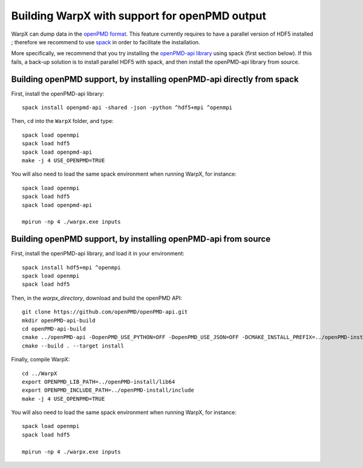 Building WarpX with support for openPMD output
==============================================

WarpX can dump data in the `openPMD format <https://github.com/openPMD>`__.
This feature currently requires to have a parallel version of HDF5 installed ;
therefore we recommend to use `spack <https://
spack.io>`__ in order to facilitate the installation.

More specifically, we recommend that you try installing the
`openPMD-api library <https://openpmd-api.readthedocs.io/en/0.8.0-alpha/>`__
using spack (first section below). If this fails, a back-up solution
is to install parallel HDF5 with spack, and then install the openPMD-api
library from source.

Building openPMD support, by installing openPMD-api directly from spack
-----------------------------------------------------------------------

First, install the openPMD-api library:

::

    spack install openpmd-api -shared -json -python ^hdf5+mpi ^openmpi

Then, ``cd`` into the ``WarpX`` folder, and type:

::

    spack load openmpi
    spack load hdf5
    spack load openpmd-api
    make -j 4 USE_OPENPMD=TRUE

You will also need to load the same spack environment when running WarpX, for instance:

::

    spack load openmpi
    spack load hdf5
    spack load openpmd-api

    mpirun -np 4 ./warpx.exe inputs

Building openPMD support, by installing openPMD-api from source
---------------------------------------------------------------

First, install the openPMD-api library, and load it in your environment:

::

    spack install hdf5+mpi ^openmpi
    spack load openmpi
    spack load hdf5

Then, in the `warpx_directory`, download and build the openPMD API:

::

    git clone https://github.com/openPMD/openPMD-api.git
    mkdir openPMD-api-build
    cd openPMD-api-build
    cmake ../openPMD-api -DopenPMD_USE_PYTHON=OFF -DopenPMD_USE_JSON=OFF -DCMAKE_INSTALL_PREFIX=../openPMD-install/ -DBUILD_SHARED_LIBS=OFF
    cmake --build . --target install

Finally, compile WarpX:

::

    cd ../WarpX
    export OPENPMD_LIB_PATH=../openPMD-install/lib64
    export OPENPMD_INCLUDE_PATH=../openPMD-install/include
    make -j 4 USE_OPENPMD=TRUE

You will also need to load the same spack environment when running WarpX, for instance:

::

    spack load openmpi
    spack load hdf5

    mpirun -np 4 ./warpx.exe inputs
